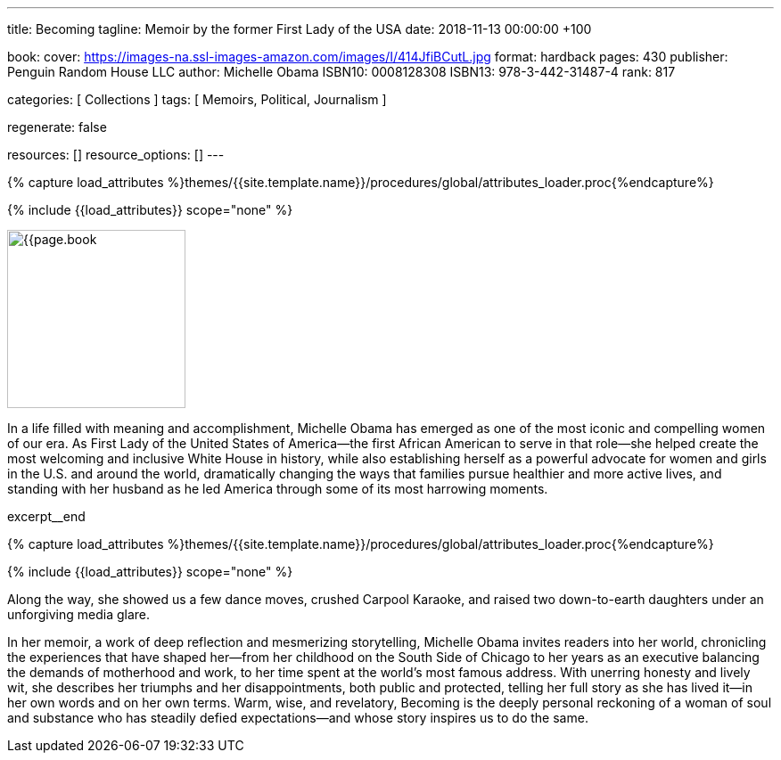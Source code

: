 ---
title:                                  Becoming
tagline:                                Memoir by the former First Lady of the USA
date:                                   2018-11-13 00:00:00 +100

book:
  cover:                                https://images-na.ssl-images-amazon.com/images/I/414JfiBCutL.jpg
  format:                               hardback
  pages:                                430
  publisher:                            Penguin Random House LLC
  author:                               Michelle Obama
  ISBN10:                               0008128308
  ISBN13:                               978-3-442-31487-4
  rank:                                 817

categories:                             [ Collections ]
tags:                                   [ Memoirs, Political, Journalism ]

regenerate:                             false

resources:                              []
resource_options:                       []
---

// Collection Initializer (posts|collections)
// =============================================================================
// Enable the Liquid Preprocessor
:page-liquid:

// Set (local) page attributes here
// -----------------------------------------------------------------------------
// :page--attr:                         <attr-value>

//  Load Liquid procedures
// -----------------------------------------------------------------------------
{% capture load_attributes %}themes/{{site.template.name}}/procedures/global/attributes_loader.proc{%endcapture%}

// Load page attributes
// -----------------------------------------------------------------------------
{% include {{load_attributes}} scope="none" %}

// Place an excerpt at the most top position
// -----------------------------------------------------------------------------
image:{{page.book.cover}}[width=200, role="mr-4 float-left"]

In a life filled with meaning and accomplishment, Michelle Obama has emerged
as one of the most iconic and compelling women of our era. As First Lady of
the United States of America—the first African American to serve in that
role—she helped create the most welcoming and inclusive White House in history,
while also establishing herself as a powerful advocate for women and girls
in the U.S. and around the world, dramatically changing the ways that families
pursue healthier and more active lives, and standing with her husband as he
led America through some of its most harrowing moments.

// [role="clearfix mb-3"]
excerpt__end

//  Load Liquid procedures
// -----------------------------------------------------------------------------
{% capture load_attributes %}themes/{{site.template.name}}/procedures/global/attributes_loader.proc{%endcapture%}

// Load page attributes
// -----------------------------------------------------------------------------
{% include {{load_attributes}} scope="none" %}


// Page content
// ~~~~~~~~~~~~~~~~~~~~~~~~~~~~~~~~~~~~~~~~~~~~~~~~~~~~~~~~~~~~~~~~~~~~~~~~~~~~~

// Include sub-documents
// -----------------------------------------------------------------------------

[[readmore]]
Along the way, she showed us a few dance moves, crushed Carpool Karaoke, and
raised two down-to-earth daughters under an unforgiving media glare.

In her memoir, a work of deep reflection and mesmerizing storytelling,
Michelle Obama invites readers into her world, chronicling the experiences
that have shaped her—from her childhood on the South Side of Chicago to
her years as an executive balancing the demands of motherhood and work,
to her time spent at the world’s most famous address. With unerring honesty
and lively wit, she describes her triumphs and her disappointments, both
public and protected, telling her full story as she has lived it—in her own
words and on her own terms. Warm, wise, and revelatory, Becoming is the
deeply personal reckoning of a woman of soul and substance who has steadily
defied expectations—and whose story inspires us to do the same.
